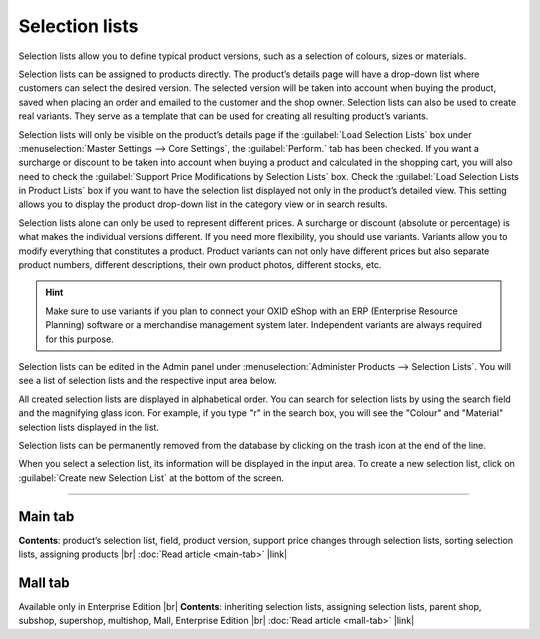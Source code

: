 ﻿Selection lists
===============

Selection lists allow you to define typical product versions, such as a selection of colours, sizes or materials.

Selection lists can be assigned to products directly. The product’s details page will have a drop-down list where customers can select the desired version. The selected version will be taken into account when buying the product, saved when placing an order and emailed to the customer and the shop owner. Selection lists can also be used to create real variants. They serve as a template that can be used for creating all resulting product’s variants.

Selection lists will only be visible on the product’s details page if the :guilabel:`Load Selection Lists` box under :menuselection:`Master Settings --> Core Settings`, the :guilabel:`Perform.` tab has been checked. If you want a surcharge or discount to be taken into account when buying a product and calculated in the shopping cart, you will also need to check the :guilabel:`Support Price Modifications by Selection Lists` box. Check the :guilabel:`Load Selection Lists in Product Lists` box if you want to have the selection list displayed not only in the product’s detailed view. This setting allows you to display the product drop-down list in the category view or in search results.

.. image:: ../../media/screenshots/oxbafi01.png
   :alt: Selection lists
   :height: 535
   :width: 650

Selection lists alone can only be used to represent different prices. A surcharge or discount (absolute or percentage) is what makes the individual versions different. If you need more flexibility, you should use variants. Variants allow you to modify everything that constitutes a product. Product variants can not only have different prices but also separate product numbers, different descriptions, their own product photos, different stocks, etc.

.. hint:: Make sure to use variants if you plan to connect your OXID eShop with an ERP (Enterprise Resource Planning) software or a merchandise management system later. Independent variants are always required for this purpose.

Selection lists can be edited in the Admin panel under :menuselection:`Administer Products --> Selection Lists`. You will see a list of selection lists and the respective input area below.

All created selection lists are displayed in alphabetical order. You can search for selection lists by using the search field and the magnifying glass icon. For example, if you type \"r\" in the search box, you will see the \"Colour\" and \"Material\" selection lists displayed in the list.

Selection lists can be permanently removed from the database by clicking on the trash icon at the end of the line.

When you select a selection list, its information will be displayed in the input area. To create a new selection list, click on :guilabel:`Create new Selection List` at the bottom of the screen.

-----------------------------------------------------------------------------------------

Main tab
-------------------
**Contents**: product’s selection list, field, product version, support price changes through selection lists, sorting selection lists, assigning products |br|
:doc:`Read article <main-tab>` |link|

Mall tab
------------------
Available only in Enterprise Edition |br|
**Contents**: inheriting selection lists, assigning selection lists, parent shop, subshop, supershop, multishop, Mall, Enterprise Edition |br|
:doc:`Read article <mall-tab>` |link|

.. seealso:: :doc:`Products <../products/products>` | :doc:`Products - Selection tab <../products/selection-tab>` | :doc:`Products - Variants tab <../products/variants-tab>`

.. Intern: oxbafi, Status: